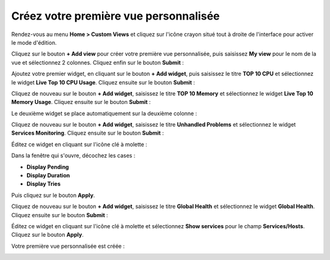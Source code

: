 ######################################
Créez votre première vue personnalisée
######################################

Rendez-vous au menu **Home > Custom Views** et cliquez sur l'icône crayon situé
tout à droite de l'interface pour activer le mode d'édition.

Cliquez sur le bouton **+ Add view** pour créer votre première vue personnalisée,
puis saisissez **My view** pour le nom de la vue et sélectionnez 2 colonnes.
Cliquez enfin sur le bouton **Submit** :

.. image:: /images/guide_utilisateur/cv_1.png
    :align: center

Ajoutez votre premier widget, en cliquant sur le bouton **+ Add widget**,
puis saisissez le titre **TOP 10 CPU** et sélectionnez le widget **Live Top 10
CPU Usage**. Cliquez ensuite sur le bouton **Submit** :

.. image:: /images/guide_utilisateur/cv_2.png
    :align: center

Cliquez de nouveau sur le bouton **+ Add widget**, saisissez le titre **TOP
10 Memory** et sélectionnez le widget **Live Top 10 Memory Usage**. Cliquez
ensuite sur le bouton **Submit** :

.. image:: /images/guide_utilisateur/cv_3.png
    :align: center

Le deuxième widget se place automatiquement sur la deuxième colonne :

.. image:: /images/guide_utilisateur/cv_4.png
    :align: center

Cliquez de nouveau sur le bouton **+ Add widget**, saisissez le titre **Unhandled
Problems** et sélectionnez le widget **Services Monitoring**. Cliquez ensuite sur
le bouton **Submit** :

.. image:: /images/guide_utilisateur/cv_5.png
    :align: center

Éditez ce widget en cliquant sur l'icône clé à molette :

.. image:: /images/guide_utilisateur/cv_6.png
    :align: center

Dans la fenêtre qui s'ouvre, décochez les cases :

* **Display Pending**
* **Display Duration**
* **Display Tries**

Puis cliquez sur le bouton **Apply**.

Cliquez de nouveau sur le bouton **+ Add widget**, saisissez le titre **Global
Health** et sélectionnez le widget **Global Health**. Cliquez ensuite sur le
bouton **Submit** :

.. image:: /images/guide_utilisateur/cv_7.png
    :align: center

Éditez ce widget en cliquant sur l'icône clé à molette et sélectionnez **Show
services** pour le champ **Services/Hosts**. Cliquez sur le bouton **Apply**.

Votre première vue personnalisée est créée :

.. image:: /images/guide_utilisateur/cv_8.png
    :align: center

